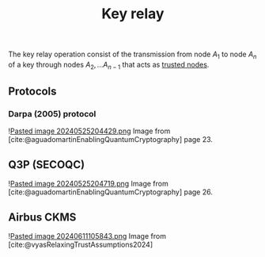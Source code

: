 :PROPERTIES:
:ID: 88B66F37-F24A-4BB3-884D-1F19BA2AB2EF
:END:
#+title: Key relay

The key relay operation consist of the transmission from node \(A_1\) to node \(A_n\) of a key through nodes \(A_2, ... A_{n-1}\) that acts as [[id:04E3709B-5EA6-4DB0-9AF1-9C56C8F713DB][trusted nodes]].

** Protocols
*** Darpa (2005) protocol
![[file:Pasted image 20240525204429.png.org][Pasted image 20240525204429.png]]
Image from [cite:@aguadomartinEnablingQuantumCryptography] page 23.

** Q3P (SECOQC)
![[file:Pasted image 20240525204719.png.org][Pasted image 20240525204719.png]]
Image from [cite:@aguadomartinEnablingQuantumCryptography] page 26.

** Airbus CKMS
![[file:Pasted image 20240611105843.png.org][Pasted image 20240611105843.png]]
Image from [cite:@vyasRelaxingTrustAssumptions2024]
